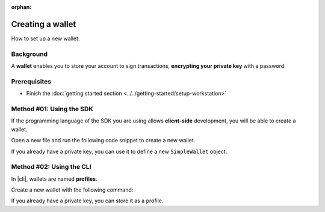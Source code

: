 :orphan:

.. post:: 17 Aug, 2018
    :category: Account
    :excerpt: 1
    :nocomments:

#################
Creating a wallet
#################

How to set up a new wallet.

**********
Background
**********

A **wallet** enables you to store your account to sign transactions, **encrypting your private key** with a password.

*************
Prerequisites
*************

- Finish the :doc:`getting started section <../../getting-started/setup-workstation>`

*************************
Method #01: Using the SDK
*************************

If the programming language of the SDK you are using allows **client-side** development, you will be able to create a wallet.

Open a new file and run the following code snippet to create a new wallet.

.. example-code::

    .. viewsource:: ../../resources/examples/typescript/account/CreatingAnAccountWallet.ts
        :language: typescript
        :start-after:  /* start block 01 */
        :end-before: /* end block 01 */

    .. viewsource:: ../../resources/examples/typescript/account/CreatingAnAccountWallet.js
        :language: javascript
        :start-after:  /* start block 01 */
        :end-before: /* end block 01 */

If you already have a private key, you can use it to define a new ``SimpleWallet`` object.

.. example-code::

    .. viewsource:: ../../resources/examples/typescript/account/OpeningAnAccountWallet.ts
        :language: typescript
        :start-after:  /* start block 01 */
        :end-before: /* end block 01 */

    .. viewsource:: ../../resources/examples/typescript/account/OpeningAnAccountWallet.js
        :language: javascript
        :start-after:  /* start block 01 */
        :end-before: /* end block 01 */

*************************
Method #02: Using the CLI
*************************

In |cli|, wallets are named **profiles**.

Create a new wallet with the following command:

.. viewsource:: ../../resources/examples/bash/account/CreatingAnAccountWallet.sh
    :language: bash
    :start-after: #!/bin/sh

If you already have a private key, you can store it as a profile.

.. viewsource:: ../../resources/examples/bash/account/OpeningAnAccountWallet.sh
    :language: bash
    :start-after: #!/bin/sh

